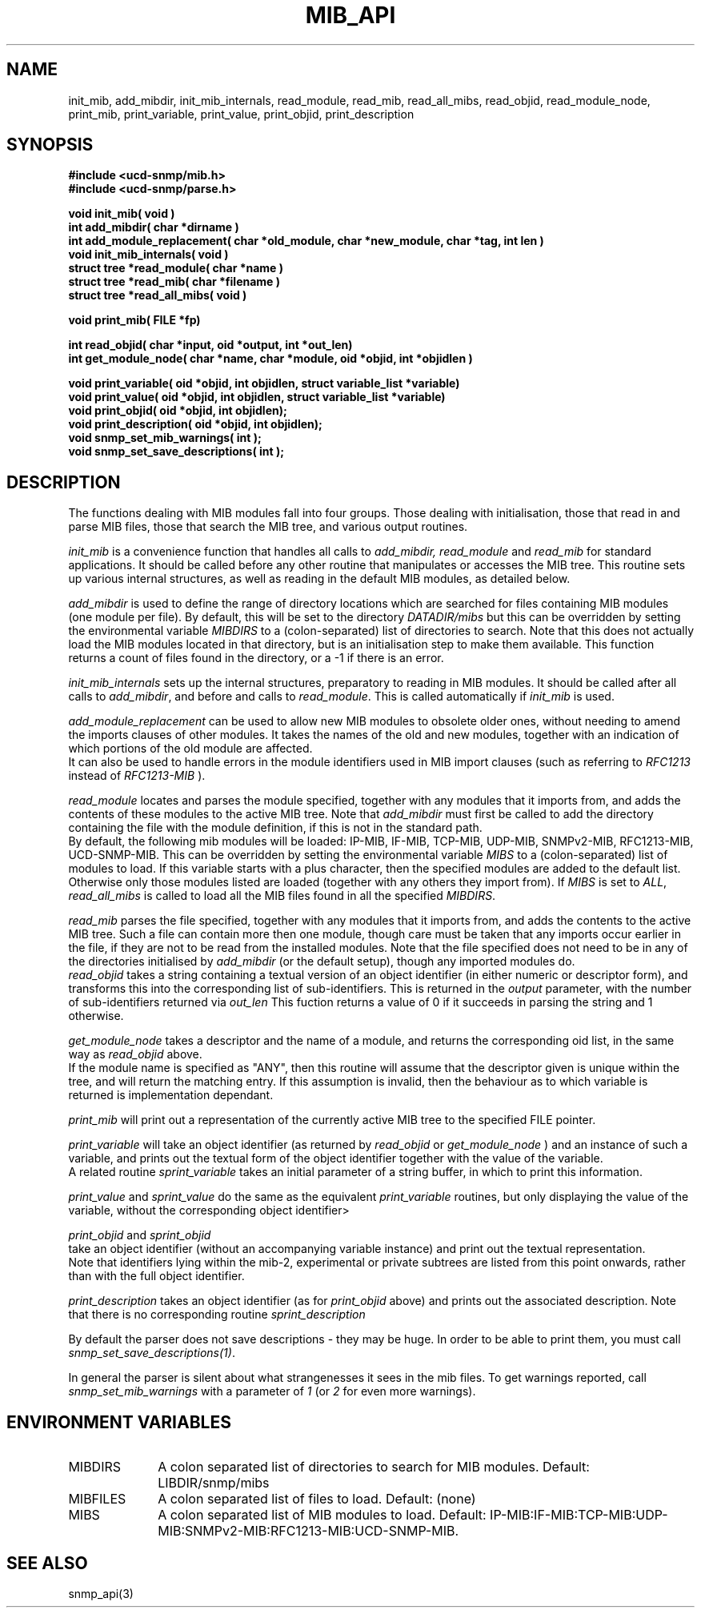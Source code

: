 .TH MIB_API 3 "24 April, 1997"
.UC 5
.SH NAME
init_mib, add_mibdir, init_mib_internals,
read_module, read_mib, read_all_mibs,
read_objid, read_module_node,
print_mib,
print_variable, print_value, print_objid, print_description
.SH SYNOPSIS
.B #include <ucd-snmp/mib.h>
.br
.B #include <ucd-snmp/parse.h>
.PP
.B "void init_mib( void )
.br
.B "int add_mibdir( char *dirname )
.br
.B "int add_module_replacement( char *old_module, char *new_module, char *tag, int len )
.br
.B "void init_mib_internals( void )
.br
.B "struct tree *read_module( char *name )
.br
.B "struct tree *read_mib( char *filename )
.br
.B "struct tree *read_all_mibs( void )
.PP
.B "void print_mib( FILE *fp)
.PP
.B "int read_objid( char *input, oid *output, int *out_len)
.br
.B "int get_module_node( char *name, char *module, oid *objid, int *objidlen )
.PP
.B "void print_variable( oid *objid, int objidlen, struct variable_list *variable)
.br
.B "void print_value( oid *objid, int objidlen, struct variable_list *variable)
.br
.B "void print_objid( oid *objid, int objidlen);
.br
.B "void print_description( oid *objid, int objidlen);
.br
.B "void snmp_set_mib_warnings( int );
.br
.B "void snmp_set_save_descriptions( int );
.PP
.SH DESCRIPTION
The functions dealing with MIB modules fall into four groups.
Those dealing with initialisation, those that read in and parse MIB files,
those that search the MIB tree, and various output routines.

.I init_mib
is a convenience function that handles all calls to
.I add_mibdir, read_module
and
.I read_mib
for standard applications.
It should be called before any other routine that manipulates or accesses the
MIB tree.  This routine sets up various internal structures, as well as
reading in the default MIB modules, as detailed below.

.I add_mibdir
is used to define the range of directory locations which are searched for files
containing MIB modules (one module per file).
By default, this will be set to the directory
.I DATADIR/mibs
but this can be overridden by setting the environmental variable
.I MIBDIRS
to a (colon-separated) list of directories to search.
Note that this does not actually load the MIB modules located
in that directory, but is an initialisation step to make them available.
This function returns a count of files found in the directory, or a -1
if there is an error.  

.I init_mib_internals
sets up the internal structures, preparatory to reading in MIB modules.
It should be called after all calls to
.IR add_mibdir ,
and before and calls to
.IR read_module .
This is called automatically if
.I init_mib
is used.

.I add_module_replacement
can be used to allow new MIB modules to obsolete older ones, without
needing to amend the imports clauses of other modules.
It takes the names of the old and new modules, together with an indication
of which portions of the old module are affected.
.RS
.TS
tab(+);
lb lb lb
l  l  l.
tag + len + load the new module when:
NULL + 0 + always (the old module is a strict subset of the new)
name + 0 + for the given tag only
name + non-0 + for any identifier with this prefix
.TE
.RE
It can also be used to handle errors in the module identifiers used
in MIB import clauses (such as referring to
.I RFC1213
instead of
.I RFC1213-MIB
).

.I read_module
locates and
parses the module specified, together with any modules that it imports
from, and adds the contents of these modules to the active MIB tree.
Note that
.I add_mibdir
must first be called to add the directory containing the file with the
module definition, if this is not in the standard path.
.br
By default, the following mib modules will be loaded:  IP-MIB, IF-MIB,
TCP-MIB, UDP-MIB, SNMPv2-MIB, RFC1213-MIB, UCD-SNMP-MIB.
This can be overridden by setting the environmental variable
.I MIBS
to a (colon-separated) list of modules to load.
If this variable starts with a plus character, then the specified modules
are added to the default list.  Otherwise only those modules listed are
loaded (together with any others they import from).
If
.I MIBS
is set to
.IR ALL ,
.I read_all_mibs
is called to load all the MIB files found in all the specified
.IR MIBDIRS .


.I read_mib
parses the file specified, together with any modules that it imports
from, and adds the contents to the active MIB tree.
Such a file can contain more then one module, though care must be taken
that any imports occur earlier in the file, if they are not to be read
from the installed modules.
Note that the file specified does not need to be in any of the
directories initialised by
.I add_mibdir
(or the default setup), though any imported modules do.
.br
.I read_objid
takes a string containing a textual version of an object identifier
(in either numeric or descriptor form), and transforms this into
the corresponding list of sub-identifiers.  This is returned in the
.I output
parameter, with the number of sub-identifiers returned via
.I out_len
This fuction returns a value of 0 if it succeeds in parsing the string
and 1 otherwise.

.I get_module_node
takes a descriptor and the name of a module, and returns the corresponding
oid list, in the same way as
.I read_objid
above.
.br
If the module name is specified as "ANY", then this routine will assume
that the descriptor given is unique within the tree, and will return the
matching entry.  If this assumption is invalid, then the behaviour
as to which variable is returned is implementation dependant.

.I print_mib
will print out a representation of the currently active MIB tree to
the specified FILE pointer.

.I print_variable
will take an object identifier (as returned by
.I read_objid
or
.I get_module_node
) and an instance of such a variable, and prints out
the textual form of the object identifier together with the value
of the variable.
.br
A related routine
.I sprint_variable
takes an initial parameter of a string buffer, in which to print this
information.

.I print_value
and
.I sprint_value
do the same as the equivalent
.I print_variable
routines, but only displaying the value of the variable, without
the corresponding object identifier>

.I print_objid
and
.I sprint_objid
.br
take an object identifier (without an accompanying variable instance)
and print out the textual representation.
.br
Note that identifiers lying within the mib-2, experimental
or private subtrees are listed from this point onwards,
rather than with the full object identifier.

.I print_description
takes an object identifier (as for
.I print_objid
above) and prints out the associated description.
.b
Note that there is no corresponding routine
.I sprint_description

By default the parser does not save descriptions - they may be huge.
In order to be able to print them, you must call
.IR "snmp_set_save_descriptions(1)" .

In general the parser is silent about what strangenesses it sees
in the mib files. To get warnings reported, call
.I snmp_set_mib_warnings
with a parameter of \fI1\fR (or \fI2\fR for even more warnings).

.SH "ENVIRONMENT VARIABLES"
.TP 10
MIBDIRS
A colon separated list of directories to search for MIB modules.
Default: LIBDIR/snmp/mibs
.TP 10
MIBFILES
A colon separated list of files to load.
Default: (none)
.TP 10
MIBS
A colon separated list of MIB modules to load.
Default: IP-MIB:IF-MIB:TCP-MIB:UDP-MIB:SNMPv2-MIB:RFC1213-MIB:UCD-SNMP-MIB.
.SH "SEE ALSO"
snmp_api(3)
